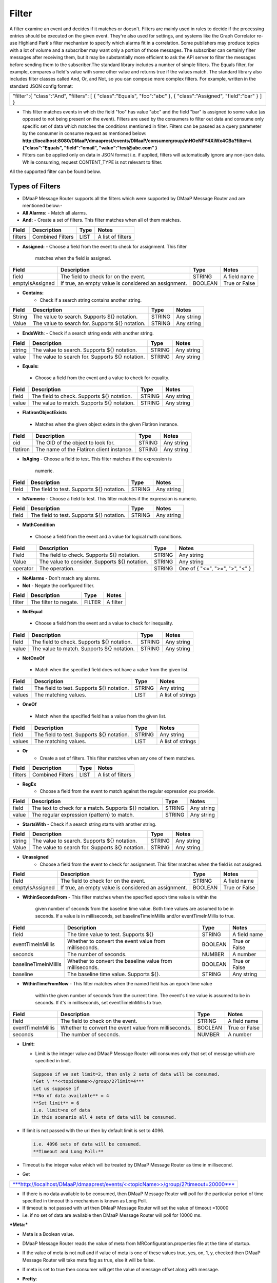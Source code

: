 =======
Filter
======= 

A filter examine an event and decides if it matches or doesn't.  Filters
are mainly used in rules to decide if the processing entries should be
executed on the given event. They're also used for settings, and systems
like the Graph Correlator re-use Highland Park's filter mechanism to
specify which alarms fit in a correlation.  Some publishers may produce
topics with a lot of volume and a subscriber may want only a portion of
those messages. The subscriber can certainly filter messages after
receiving them, but it may be substantially more efficient to ask the
API server to filter the messages before sending them to the
subscriber.The standard library includes a number of simple filters. The
Equals filter, for example, compares a field's value with some other
value and returns true if the values match.  The standard library also
includes filter classes called And, Or, and Not, so you can compose more
complex filters. For example, written in the standard JSON config
format: 

+-----------------------------------------+
| "filter":{                              |
| "class":"And",                          |
| "filters":                              |
| [                                       |
| { "class":"Equals", "foo":"abc" },      |
| { "class":"Assigned", "field":"bar" }   |
| ]                                       |
| }                                       |
+-----------------------------------------+

- This filter matches events in which the field "foo" has value "abc"
  and the field "bar" is assigned to some value (as opposed to not being
  present on the event). Filters are used by the consumers to filter out
  data and consume only specific set of data which matches the
  conditions mentioned in filter. Filters can be passed as a query
  parameter by the consumer in consume request as mentioned below:
  **http://localhost:8080/DMaaP/dmaaprest/events/DMaaP/consumergroup/mHOeNFY4XiWx4CBa?filter=\\{"class":"Equals",
  "field":"email", "value":"test@abc.com" }** 
- Filters can be applied only on data in JSON format i.e. if applied,
  filters will automatically ignore any non-json data.  While consuming,
  request CONTENT\_TYPE is not relevant to filter.

All the supported filter can be found below.

Types of Filters 
----------------

- DMaaP Message Router supports all the filters which were supported by
  DMaaP Message Router and are mentioned below:- 
- **All Alarms:**
  - Match all alarms. 
- **And:**
  - Create a set of filters. This filter matches when all of them matches.

+-------------+--------------------+------------+---------------------+
| **Field**   | **Description**    | **Type**   | **Notes**           |
+=============+====================+============+=====================+
| filters     | Combined Filters   | LIST       | A list of filters   |
+-------------+--------------------+------------+---------------------+
|             |                    |            |                     |
+-------------+--------------------+------------+---------------------+

- **Assigned:**
  - Choose a field from the event to check for assignment. This filter
    matches when the field is assigned.

+-------------------+--------------------------------------------------------+------------+-----------------+
| **Field**         | **Description**                                        | **Type**   | **Notes**       |
+===================+========================================================+============+=================+
| field             | The field to check for on the event.                   | STRING     | A field name    |
+-------------------+--------------------------------------------------------+------------+-----------------+
| emptyIsAssigned   | If true, an empty value is considered an assignment.   | BOOLEAN    | True or False   |
+-------------------+--------------------------------------------------------+------------+-----------------+

- **Contains:**
   - Check if a search string contains another string.

+-------------+---------------------------------------------------+------------+--------------+
| **Field**   | **Description**                                   | **Type**   | **Notes**    |
+=============+===================================================+============+==============+
| String      | The value to search. Supports ${} notation.       | STRING     | Any string   |
+-------------+---------------------------------------------------+------------+--------------+
| Value       | The value to search for. Supports ${} notation.   | STRING     | Any string   |
+-------------+---------------------------------------------------+------------+--------------+
|             |                                                   |            |              |
+-------------+---------------------------------------------------+------------+--------------+

-  **EndsWith**:
   -  Check if a search string ends with another string.

+-------------+---------------------------------------------------+------------+--------------+
| **Field**   | **Description**                                   | **Type**   | **Notes**    |
+=============+===================================================+============+==============+
| string      | The value to search. Supports ${} notation.       | STRING     | Any string   |
+-------------+---------------------------------------------------+------------+--------------+
| value       | The value to search for. Supports ${} notation.   | STRING     | Any string   |
+-------------+---------------------------------------------------+------------+--------------+

-  **Equals:**
  - Choose a field from the event and a value to check for equality.

+-------------+----------------------------------------------+------------+--------------+
| **Field**   | **Description**                              | **Type**   | **Notes**    |
+=============+==============================================+============+==============+
| field       | The field to check. Supports ${} notation.   | STRING     | Any string   |
+-------------+----------------------------------------------+------------+--------------+
| value       | The value to match. Supports ${} notation.   | STRING     | Any string   |
+-------------+----------------------------------------------+------------+--------------+

-  **FlatironObjectExists**
  -  Matches when the given object exists in the given Flatiron instance.

+-------------+---------------------------------------------+------------+--------------+
| **Field**   | **Description**                             | **Type**   | **Notes**    |
+=============+=============================================+============+==============+
| oid         | The OID of the object to look for.          | STRING     | Any string   |
+-------------+---------------------------------------------+------------+--------------+
| flatiron    | The name of the Flatiron client instance.   | STRING     | Any string   |
+-------------+---------------------------------------------+------------+--------------+

- **IsAging**
  -  Choose a field to test. This filter matches if the expression is
     numeric.

+-------------+---------------------------------------------+------------+--------------+
| **Field**   | **Description**                             | **Type**   | **Notes**    |
+=============+=============================================+============+==============+
| field       | The field to test. Supports ${} notation.   | STRING     | Any string   |
+-------------+---------------------------------------------+------------+--------------+

- **IsNumeric**
  - Choose a field to test. This filter matches if the expression is
  numeric.

+-------------+---------------------------------------------+------------+--------------+
| **Field**   | **Description**                             | **Type**   | **Notes**    |
+=============+=============================================+============+==============+
| field       | The field to test. Supports ${} notation.   | STRING     | Any string   |
+-------------+---------------------------------------------+------------+--------------+

-  **MathCondition**
  - Choose a field from the event and a value for logical math conditions.

+-------------+-------------------------------------------------+------------+-----------------------------------+
| **Field**   | **Description**                                 | **Type**   | **Notes**                         |
+=============+=================================================+============+===================================+
| Field       | The field to check. Supports ${} notation.      | STRING     | Any string                        |
+-------------+-------------------------------------------------+------------+-----------------------------------+
| Value       | The value to consider. Supports ${} notation.   | STRING     | Any string                        |
+-------------+-------------------------------------------------+------------+-----------------------------------+
| operator    | The operation.                                  | STRING     | One of { "<=", ">=", ">", "<" }   |
+-------------+-------------------------------------------------+------------+-----------------------------------+
|             |                                                 |            |                                   |
+-------------+-------------------------------------------------+------------+-----------------------------------+

- **NoAlarms**
  -  Don't match any alarms. 
- **Not**
  -  Negate the configured filter.

+-------------+-------------------------+------------+-------------+
| **Field**   | **Description**         | **Type**   | **Notes**   |
+=============+=========================+============+=============+
| filter      | The filter to negate.   | FILTER     | A filter    |
+-------------+-------------------------+------------+-------------+

-  **NotEqual**
  -  Choose a field from the event and a value to check for inequality.

+-------------+----------------------------------------------+------------+--------------+
| **Field**   | **Description**                              | **Type**   | **Notes**    |
+=============+==============================================+============+==============+
| field       | The field to check. Supports ${} notation.   | STRING     | Any string   |
+-------------+----------------------------------------------+------------+--------------+
| value       | The value to match. Supports ${} notation.   | STRING     | Any string   |
+-------------+----------------------------------------------+------------+--------------+

-  **NotOneOf**
  -  Match when the specified field does not have a value from the given
     list.

+-------------+---------------------------------------------+------------+---------------------+
| **Field**   | **Description**                             | **Type**   | **Notes**           |
+=============+=============================================+============+=====================+
| field       | The field to test. Supports ${} notation.   | STRING     | Any string          |
+-------------+---------------------------------------------+------------+---------------------+
| values      | The matching values.                        | LIST       | A list of strings   |
+-------------+---------------------------------------------+------------+---------------------+

-  **OneOf**
  -  Match when the specified field has a value from the given list.

+-------------+---------------------------------------------+------------+---------------------+
| **Field**   | **Description**                             | **Type**   | **Notes**           |
+=============+=============================================+============+=====================+
| field       | The field to test. Supports ${} notation.   | STRING     | Any string          |
+-------------+---------------------------------------------+------------+---------------------+
| values      | The matching values.                        | LIST       | A list of strings   |
+-------------+---------------------------------------------+------------+---------------------+

- **Or**
   - Create a set of filters. This filter matches when any one of them
     matches.

+-------------+--------------------+------------+---------------------+
| **Field**   | **Description**    | **Type**   | **Notes**           |
+=============+====================+============+=====================+
| filters     | Combined Filters   | LIST       | A list of filters   |
+-------------+--------------------+------------+---------------------+

- **RegEx**
   - Choose a field from the event to match against the regular expression
     you provide.

+-------------+---------------------------------------------------------+------------+--------------+
| **Field**   | **Description**                                         | **Type**   | **Notes**    |
+=============+=========================================================+============+==============+
| field       | The text to check for a match. Supports ${} notation.   | STRING     | Any string   |
+-------------+---------------------------------------------------------+------------+--------------+
| value       | The regular expression (pattern) to match.              | STRING     | Any string   |
+-------------+---------------------------------------------------------+------------+--------------+

- **StartsWith**
  - Check if a search string starts with another string.

+-------------+---------------------------------------------------+------------+--------------+
| **Field**   | **Description**                                   | **Type**   | **Notes**    |
+=============+===================================================+============+==============+
| string      | The value to search. Supports ${} notation.       | STRING     | Any string   |
+-------------+---------------------------------------------------+------------+--------------+
| Value       | The value to search for. Supports ${} notation.   | STRING     | Any string   |
+-------------+---------------------------------------------------+------------+--------------+

- **Unassigned**
   - Choose a field from the event to check for assignment. This filter
     matches when the field is not assigned.

+-------------------+--------------------------------------------------------+------------+-----------------+
| **Field**         | **Description**                                        | **Type**   | **Notes**       |
+===================+========================================================+============+=================+
| field             | The field to check for on the event.                   | STRING     | A field name    |
+-------------------+--------------------------------------------------------+------------+-----------------+
| emptyIsAssigned   | If true, an empty value is considered an assignment.   | BOOLEAN    | True or False   |
+-------------------+--------------------------------------------------------+------------+-----------------+

- **WithinSecondsFrom**
  - This filter matches when the specified epoch time value is within the
    given number of seconds from the baseline time value. Both time values
    are assumed to be in seconds. If a value is in milliseconds, set
    baselineTimeInMillis and/or eventTimeInMillis to true.

+------------------------+------------------------------------------------------------+------------+-----------------+
| **Field**              | **Description**                                            | **Type**   | **Notes**       |
+========================+============================================================+============+=================+
| field                  | The time value to test. Supports ${}                       | STRING     | A field name    |
+------------------------+------------------------------------------------------------+------------+-----------------+
| eventTimeInMillis      | Whether to convert the event value from milliseconds.      | BOOLEAN    | True or False   |
+------------------------+------------------------------------------------------------+------------+-----------------+
| seconds                | The number of seconds.                                     | NUMBER     | A number        |
+------------------------+------------------------------------------------------------+------------+-----------------+
| baselineTimeInMillis   | Whether to convert the baseline value from milliseconds.   | BOOLEAN    | True or False   |
+------------------------+------------------------------------------------------------+------------+-----------------+
| baseline               | The baseline time value. Supports ${}.                     | STRING     | Any string      |
+------------------------+------------------------------------------------------------+------------+-----------------+

- **WithinTimeFromNow**
  - This filter matches when the named field has an epoch time value
    within the given number of seconds from the current time. The event's
    time value is assumed to be in seconds. If it's in milliseconds, set
    eventTimeInMillis to true.

+---------------------+---------------------------------------------------------+------------+-----------------+
| **Field**           | **Description**                                         | **Type**   | **Notes**       |
+=====================+=========================================================+============+=================+
| field               | The field to check on the event.                        | STRING     | A field name    |
+---------------------+---------------------------------------------------------+------------+-----------------+
| eventTimeInMillis   | Whether to convert the event value from milliseconds.   | BOOLEAN    | True or False   |
+---------------------+---------------------------------------------------------+------------+-----------------+
| seconds             | The number of seconds.                                  | NUMBER     | A number        |
+---------------------+---------------------------------------------------------+------------+-----------------+

- **Limit:** 

  -  Limit is the integer value and DMaaP Message Router will consumes
     only that set of message which are specified in limit.
	 
  .. code:: bash
  
        Suppose if we set limit=2, then only 2 sets of data will be consumed. 
        *Get \ **<<topicName>>/group/2?limit=4*** 
        Let us suppose if 
        **No of data available** = 4
        **Set limit** = 6
        i.e. limit>no of data
        In this scenario all 4 sets of data will be consumed. 

-  If limit is not passed with the url then by default limit is set to
   4096.
   
   .. code:: bash

        i.e. 4096 sets of data will be consumed. 
        **Timeout and Long Poll:** 

-  Timeout is the integer value which will be treated by DMaaP Message
   Router as time in millisecond.

 

-  Get

+-------------------------------------------------------------------------------------------------------------------------------------------------------------------------------+
| `***http://localhost/DMaaP/dmaaprest/events/<<topicName>>/group/2?timeout=20000*** <http://localhost/DMaaP/dmaaprest/events/%3c%3ctopicName%3e%3e/group/2?timeout=20000>`__   |
+-------------------------------------------------------------------------------------------------------------------------------------------------------------------------------+

-  If there is no data available to be consumed, then DMaaP Message
   Router will poll for the particular period of time specified in
   timeout this mechanism is known as Long Poll.

-  If timeout is not passed with url then DMaaP Message Router will set
   the value of timeout =10000

-  i.e. if no set of data are available then DMaaP Message Router will
   poll for 10000 ms.

***Meta:***

-  Meta is a Boolean value.

-  DMaaP Message Router reads the value of meta from
   MRConfiguration.properties file at the time of startup.

-  If the value of meta is not null and if value of meta is one of these
   values true, yes, on, 1, y, checked then DMaaP Message Router will
   take meta flag as true, else it will be false.

-  If meta is set to true then consumer will get the value of message
   offset along with message.

   |image1|

   .. |image1| image:: images/image1.png
   
- **Pretty**:

-  Pretty is a Boolean value.

-  DMaaP Message Router reads the value of pretty from
   MRConfiguration.properties file at the time of startup.

-  If the value of pretty is not null and if value of pretty is one of
   these values true, yes, on, 1, y, checked then DMaaP Message Router
   will take pretty flag as true, else it will be false.

-  If pretty is set to true then different sets of messages will be
   printed in next line separated by comma (,).

   |image2|
   
   .. |image2| image:: images/image2.png
   
- **Filter**

   - A filter examine an event and decides if it matches or doesn't. 
   - Filters are mainly used in rules to decide if the processing entries
     should be executed on the given event. They're also used for settings,
     and systems like the Graph Correlator re-use Highland Park's filter
     mechanism to specify which alarms fit in a correlation. 
   - The standard library includes a number of simple filters. The Equals
     filter, for example, compares a field's value with some other value
     and returns true if the values match. 
   - The standard library also includes filter classes called And, Or, and
     Not, so you can compose more complex filters. For example, written in
     the standard JSON config format: 

    +-----------------------------------------+
    | "filter":{                              |
    | "class":"And",                          |
    | "filters":                              |
    | [                                       |
    | { "class":"Equals", "foo":"abc" },      |
    | { "class":"Assigned", "field":"bar" }   |
    | ]                                       |
    | }                                       |
    +-----------------------------------------+

   - This filter matches events in which the field "foo" has value "abc"
     and the field "bar" is assigned to some value (as opposed to not being
     present on the event).
   -  Filters are used by the consumers to filter out data and consume only
     specific set of data which matches the conditions mentioned in filter.
   -  Filters can be passed as a query parameter by the consumer in consume
     request as mentioned below:
   - **http://localhost:8080/DMaaP/dmaaprest/events/DMaaP/consumergroup/mHOeNFY4XiWx4CBa?filter=\\{"class":"Equals",
     "field":"email", "value":"`test@abc.com <mailto:test@att.com>`__" }** 
   - Filters can be applied only on data in JSON format i.e. if applied,
     filters will automatically ignore any non-json data. 
   - While consuming, request CONTENT\_TYPE is not relevant to filter.

   The MR API allows a subscriber pass a Highland Park filter as part of
   the GET request. This will filter the stream of messages sent back to
   the subscriber, but for this to work, there are some requirements: 

    -  The message payload must be JSON

   -  Only a filter built from Highland Park's Standard Library  may be
      used. (The Cambria API server doesn't have access to plugged in
      filters.)

   -  The filter must be encoded properly in the URL path.

 Server-side filtering can also be setup in the Java client as
illustrated below

**Filtering Consumer**

You can also provide a Highland Park filter to your consumer instance,
and this filter is passed on to the server in the GET request. One way
to create the filter is programmatically. In your code, instantiate a
filter from the Highland Park Standard Library Then create a String
representation of the filter using the FilterIo.write utility. This
String can then be passed to the Cambria client instance for use on the
server.

Remember, only Highland Park standard library filter components can be
used -- no plug-ins are available in the Cambria server context.
	
	.. code:: bash
	
		package org.onap.sa.highlandPark.integration;

		import java.io.IOException;

		import java.util.UUID;

		import org.onap.nsa.cambria.client.CambriaClientFactory;

		import org.onap.nsa.cambria.client.CambriaConsumer;

		import org.onap.sa.highlandPark.processor.HpEvent;

		import org.onap.sa.highlandPark.stdlib.filters.FilterIo;

		import org.onap.sa.highlandPark.stdlib.filters.OneOf;

		public class ExampleFilteringConsumer

		{

		public static void main ( String[] args ) throws IOException,
		InterruptedException

		{

		// Cambria clients take a set of 1 or more servers to use in round-robin
		fashion.

		// If a server becomes unreachable, another in the group is used.

		final String
		serverGroup="ueb01hydc.it.att.com,ueb02hydc.it.att.com,ueb03hydc.it.att.com";

		// choose a topic

		final String topic = "TEST-TOPIC";

		// Cambria clients can run in a cooperative group to handle high-volume
		topics.

		// Here, we create a random group name, which means this client is not
		re-startable.

		final String consumerGroup = UUID.randomUUID ().toString ();

		final String consumerId = "0";

		// Cambria clients can sit in a tight loop on the client side, using a
		long-poll

		// to wait for messages, and a limit to tell the server the most to send
		at a time.

		final int longPollMs = 30\*1000;

		final int limit = -1;

		// The Cambria server can filter the returned message stream using
		filters from the

		// Highland Park system. Here, we create a simple filter to test for the
		AlarmID

		// value being one of the Mobility power alarms.

		final OneOf oneOf = new OneOf ( "AlarmId", kPowerAlarms );

		// create the consumer

		final CambriaConsumer cc = CambriaClientFactory.createConsumer (
		serverGroup, topic,

		consumerGroup, consumerId, longPollMs, limit, FilterIo.write ( oneOf )
		);

		// now loop reading messages. Note that cc.fetch() will wait in its HTTP
		receive

		// method for up to 30 seconds (longPollMs) when nothing's available at
		the server.

		long count = 0;

		while ( true )

		{

		for ( String msg : cc.fetch () )

		{

		System.out.println ( "" + (++count) + ": " + msg );

		}

		}

		}

		private static final String[] kPowerAlarms =

		{

		"HUB COMMERCIAL POWER FAIL\_FWD",

		"HUB COMMERCIAL POWER FAIL",

		"RBS COMMERCIAL POWER FAIL - Fixed\_FWD",

		"RBS COMMERCIAL POWER FAIL\_FWD",

		"RBS COMMERCIAL POWER FAIL - No Generator\_FWD",

		"RBS COMMERCIAL POWER FAIL - Portable\_FWD",

		"RBS COMMERCIAL POWER FAIL - Shared\_FWD",

		"RBS COMMERCIAL POWER FAIL - Yes\_FWD",

		"RBS COMMERCIAL POWER FAIL - YES\_FWD",

		"RBS COMMERCIAL POWER FAIL - Fixed",

		"RBS COMMERCIAL POWER FAIL - No Generator",

		"RBS COMMERCIAL POWER FAIL - Portable",

		"RBS COMMERCIAL POWER FAIL - Shared",

		"RBS COMMERCIAL POWER FAIL - YES",

		"RBS COMMERCIAL POWER FAIL - Yes",

		"RBS COMMERCIAL POWER FAIL",

		"HUB COMMERCIAL POWER FAIL - Fixed",

		"HUB COMMERCIAL POWER FAIL - No Generator",

		"HUB COMMERCIAL POWER FAIL - Portable",

		"HUB COMMERCIAL POWER FAIL - Shared",

		"HUB COMMERCIAL POWER FAIL - Fixed\_FWD",

		"HUB COMMERCIAL POWER FAIL - No Generator\_FWD",

		"HUB COMMERCIAL POWER FAIL - Portable\_FWD",

		"HUB COMMERCIAL POWER FAIL - Shared\_FWD",

		};

		}

 

**Filter Builder**

 MR server-side filtering allows a consumer to filter the stream of
 messages returned from the GET call.  The following link provide details
 of building some of the filter to illustrate Filter Builder.  It is not
 meant to cover and provide examples of every filter




